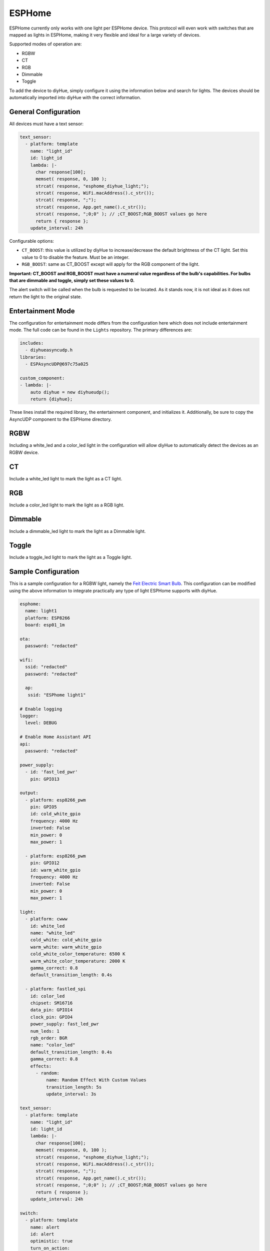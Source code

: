 ESPHome
========

ESPHome currently only works with one light per ESPHome device. This protocol will even work with switches that are mapped as lights in ESPHome, making it very flexible and ideal for a large variety of devices.

Supported modes of operation are:

* RGBW
* CT
* RGB
* Dimmable
* Toggle

To add the device to diyHue, simply configure it using the information below and search for lights. The devices should be automatically imported into diyHue with the correct information.

General Configuration
---------

All devices must have a text sensor:

.. code-block:: YAML

  text_sensor:
    - platform: template
      name: "light_id"
      id: light_id
      lambda: |-
        char response[100];
        memset( response, 0, 100 );
        strcat( response, "esphome_diyhue_light;");
        strcat( response, WiFi.macAddress().c_str());
        strcat( response, ";");
        strcat( response, App.get_name().c_str());
        strcat( response, ";0;0" ); // ;CT_BOOST;RGB_BOOST values go here
        return { response };
      update_interval: 24h

Configurable options:

* ``CT_BOOST``: this value is utilized by diyHue to increase/decrease the default brightness of the CT light. Set this value to 0 to disable the feature. Must be an integer.
* ``RGB_BOOST``: same as CT_BOOST except will apply for the RGB component of the light.

**Important: CT_BOOST and RGB_BOOST must have a numeral value regardless of the bulb's capabilities. For bulbs that are dimmable and toggle, simply set these values to 0.**

The alert switch will be called when the bulb is requested to be located. As it stands now, it is not ideal as it does not return the light to the original state.

Entertainment Mode
---------

The configuration for entertainment mode differs from the configuration here which does not include entertainment mode. The full code can be found in the ``Lights`` repository. The primary differences are:

.. code-block:: YAML

  includes:
    - diyhueasyncudp.h
  libraries:
    - ESPAsyncUDP@697c75a025

  custom_component:
  - lambda: |-
      auto diyhue = new diyhueudp();
      return {diyhue};

These lines install the required library, the entertainment component, and initializes it. Additionally, be sure to copy the AsyncUDP component to the ESPHome directory. 


RGBW
---------

Including a white_led and a color_led light in the configuration will allow diyHue to automatically detect the devices as an RGBW device. 

CT
---------

Include a white_led light to mark the light as a CT light.

RGB
---------

Include a color_led light to mark the light as a RGB light.

Dimmable
---------

Include a dimmable_led light to mark the light as a Dimmable light.

Toggle
---------

Include a toggle_led light to mark the light as a Toggle light.

Sample Configuration
---------

This is a sample configuration for a RGBW light, namely the `Feit Electric Smart Bulb <https://templates.blakadder.com/feit_electric-OM60RGBWCAAG.html>`_. This configuration can be modified using the above information to integrate practically any type of light ESPHome supports with diyHue.

.. code-block:: YAML

  esphome:
    name: light1
    platform: ESP8266
    board: esp01_1m

  ota:
    password: "redacted"
      
  wifi:
    ssid: "redacted"
    password: "redacted"
    
    ap:
     ssid: "ESPhome light1"
    
  # Enable logging
  logger:
    level: DEBUG

  # Enable Home Assistant API
  api:
    password: "redacted"

  power_supply:
    - id: 'fast_led_pwr'
      pin: GPIO13

  output:
    - platform: esp8266_pwm
      pin: GPIO5
      id: cold_white_gpio
      frequency: 4000 Hz
      inverted: False
      min_power: 0
      max_power: 1
      
    - platform: esp8266_pwm
      pin: GPIO12
      id: warm_white_gpio
      frequency: 4000 Hz
      inverted: False
      min_power: 0
      max_power: 1
      
  light:
    - platform: cwww
      id: white_led
      name: "white_led"
      cold_white: cold_white_gpio
      warm_white: warm_white_gpio
      cold_white_color_temperature: 6500 K
      warm_white_color_temperature: 2000 K
      gamma_correct: 0.8
      default_transition_length: 0.4s

    - platform: fastled_spi
      id: color_led
      chipset: SM16716
      data_pin: GPIO14
      clock_pin: GPIO4
      power_supply: fast_led_pwr
      num_leds: 1
      rgb_order: BGR
      name: "color_led"
      default_transition_length: 0.4s
      gamma_correct: 0.8
      effects:
        - random:
            name: Random Effect With Custom Values
            transition_length: 5s
            update_interval: 3s

  text_sensor:
    - platform: template
      name: "light_id"
      id: light_id
      lambda: |-
        char response[100];
        memset( response, 0, 100 );
        strcat( response, "esphome_diyhue_light;");
        strcat( response, WiFi.macAddress().c_str());
        strcat( response, ";");
        strcat( response, App.get_name().c_str());
        strcat( response, ";0;0" ); // ;CT_BOOST;RGB_BOOST values go here
        return { response };
      update_interval: 24h
      
  switch:
    - platform: template
      name: alert
      id: alert
      optimistic: true
      turn_on_action:
        - light.turn_off: color_led
        - light.turn_on:
            id: white_led
            brightness: 100%
            color_temperature: 4000 K
        - delay: 1s
        - light.turn_on:
            id: white_led
            brightness: 10%
            color_temperature: 4000 K
        - delay: 1s
        - light.turn_on:
            id: white_led
            brightness: 100%
            color_temperature: 4000 K
        - delay: 1s
        - light.turn_on:
            id: white_led
            brightness: 10%
            color_temperature: 4000 K
        - delay: 1s
        - light.turn_on:
            id: white_led
            brightness: 100%
            color_temperature: 4000 K
        - switch.turn_off: alert
            
  web_server:
    port: 80